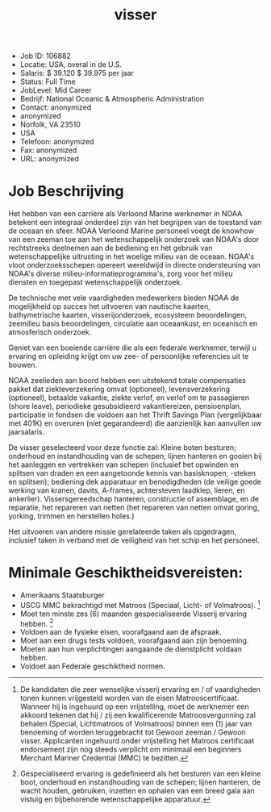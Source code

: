 #+TITLE: visser 
- Job ID: 106882 
- Locatie: USA, overal in de U.S. 
- Salaris: $ 39.120 $ 39.975 per jaar 
- Status: Full Time 
- JobLevel: Mid Career 
- Bedrijf: National Oceanic & Atmospheric Administration 
- Contact: anonymized
- anonymized
- Norfolk, VA 23510 
- USA 
- Telefoon: anonymized
- Fax: anonymized
- URL: anonymized

* Job Beschrijving
Het hebben van een carrière als Verloond Marine werknemer in NOAA betekent een integraal onderdeel zijn van het begrijpen van de toestand van de oceaan en sfeer. NOAA Verloond Marine personeel voegt de knowhow van een zeeman toe aan het wetenschappelijk onderzoek van NOAA's door rechtstreeks deelnemen aan de bediening en het gebruik van wetenschappelijke uitrusting in het woelige milieu van de oceaan. NOAA's vloot onderzoeksschepen opereert wereldwijd in directe ondersteuning van NOAA's diverse milieu-informatieprogramma's, zorg voor het milieu diensten en toegepast wetenschappelijk onderzoek. 

De technische met vele vaardigheden medewerkers bieden NOAA de mogelijkheid op succes het uitvoeren van nautische kaarten, 
bathymetrische kaarten, visserijonderzoek, ecosysteem beoordelingen, zeemilieu basis beoordelingen, circulatie aan oceaankust, en oceanisch en atmosferisch onderzoek. 

Geniet van een boeiende carrière die als een federale werknemer, terwijl u ervaring en opleiding krijgt om uw zee- of persoonlijke referencies uit te bouwen. 

NOAA zeelieden aan boord hebben een uitstekend totale compensaties pakket dat ziekteverzekering omvat (optioneel), levensverzekering (optioneel), betaalde vakantie, ziekte verlof, en verlof om te passagieren (shore leave), periodieke gesubsidieerd vakantiereizen, pensioenplan, participatie in fondsen die voldoen aan het Thrift Savings Plan (vergelijkbaar met 401K) en overuren (niet gegarandeerd) die aanzienlijk kan aanvullen uw jaarsalaris. 

De visser geselecteerd voor deze functie zal: 
Kleine boten besturen; onderhoud en instandhouding van de schepen; lijnen hanteren en gooien bij het aanleggen en vertrekken van schepen (inclusief het opwinden en splitsen van draden en een aangetoonde kennis van basisknopen, -steken en splitsen); bediening dek apparatuur en benodigdheden (de veilige goede werking van kranen, davits, A-frames, achtersteven laadklep, lieren, en ankerlier). Vissersgereedschap hanteren, constructie of assemblage, en de reparatie, het repareren van netten (het repareren van netten omvat goring, yorking, trimmen en herstellen holes.)

Het uitvoeren van andere missie gerelateerde taken als opgedragen, inclusief taken in verband met de veiligheid van het schip en het personeel. 

* Minimale Geschiktheidsvereisten: 
- Amerikaans Staatsburger
- USCG MMC bekrachtigd met Matroos (Speciaal, Licht- of Volmatroos). [fn:: De kandidaten die zeer wenselijke visserij ervaring en / of vaardigheden tonen kunnen vrijgesteld worden van de eisen Matrooscertificaat. Wanneer hij is ingehuurd op een vrijstelling, moet de werknemer een akkoord tekenen dat hij / zij een kwalificerende Matroosvergunning zal behalen (Special, Lichtmatroos of Volmatroos) binnen een (1) jaar van benoeming of worden teruggebracht tot Gewoon zeeman / Gewoon visser. Applicanten ingehuurd onder vrijstelling het Matroos certificaat endorsement zijn nog steeds verplicht om minimaal een beginners Merchant Mariner Credential (MMC) te bezitten.]
- Moet ten minste zes (6) maanden gespecialiseerde Visserij ervaring hebben. [fn:: Gespecialiseerd ervaring is gedefinieerd als het besturen van een kleine boot, onderhoud en instandhouding van de schepen; lijnen hanteren, de wacht houden, gebruiken, inzetten en ophalen van een breed gala aan vistuig en bijbehorende wetenschappelijke apparatuur.]
- Voldoen aan de fysieke eisen, voorafgaand aan de afspraak. 
- Moet aan een drugs tests voldoen, voorafgaand aan zijn benoeming. 
- Moeten aan hun verplichtingen aangaande de dienstplicht voldaan hebben. 
- Voldoet aan Federale geschiktheid normen. 
